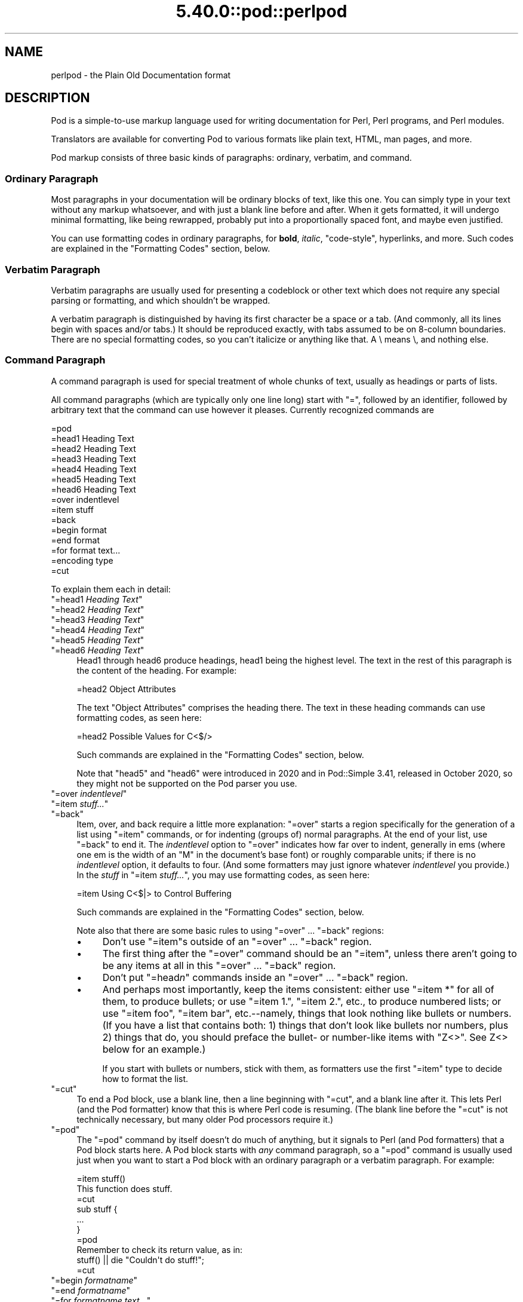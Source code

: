.\" Automatically generated by Pod::Man 5.0102 (Pod::Simple 3.45)
.\"
.\" Standard preamble:
.\" ========================================================================
.de Sp \" Vertical space (when we can't use .PP)
.if t .sp .5v
.if n .sp
..
.de Vb \" Begin verbatim text
.ft CW
.nf
.ne \\$1
..
.de Ve \" End verbatim text
.ft R
.fi
..
.\" \*(C` and \*(C' are quotes in nroff, nothing in troff, for use with C<>.
.ie n \{\
.    ds C` ""
.    ds C' ""
'br\}
.el\{\
.    ds C`
.    ds C'
'br\}
.\"
.\" Escape single quotes in literal strings from groff's Unicode transform.
.ie \n(.g .ds Aq \(aq
.el       .ds Aq '
.\"
.\" If the F register is >0, we'll generate index entries on stderr for
.\" titles (.TH), headers (.SH), subsections (.SS), items (.Ip), and index
.\" entries marked with X<> in POD.  Of course, you'll have to process the
.\" output yourself in some meaningful fashion.
.\"
.\" Avoid warning from groff about undefined register 'F'.
.de IX
..
.nr rF 0
.if \n(.g .if rF .nr rF 1
.if (\n(rF:(\n(.g==0)) \{\
.    if \nF \{\
.        de IX
.        tm Index:\\$1\t\\n%\t"\\$2"
..
.        if !\nF==2 \{\
.            nr % 0
.            nr F 2
.        \}
.    \}
.\}
.rr rF
.\" ========================================================================
.\"
.IX Title "5.40.0::pod::perlpod 3"
.TH 5.40.0::pod::perlpod 3 2024-12-13 "perl v5.40.0" "Perl Programmers Reference Guide"
.\" For nroff, turn off justification.  Always turn off hyphenation; it makes
.\" way too many mistakes in technical documents.
.if n .ad l
.nh
.SH NAME
perlpod \- the Plain Old Documentation format
.IX Xref "POD plain old documentation"
.SH DESCRIPTION
.IX Header "DESCRIPTION"
Pod is a simple-to-use markup language used for writing documentation
for Perl, Perl programs, and Perl modules.
.PP
Translators are available for converting Pod to various formats
like plain text, HTML, man pages, and more.
.PP
Pod markup consists of three basic kinds of paragraphs:
ordinary,
verbatim, and 
command.
.SS "Ordinary Paragraph"
.IX Xref "POD, ordinary paragraph"
.IX Subsection "Ordinary Paragraph"
Most paragraphs in your documentation will be ordinary blocks
of text, like this one.  You can simply type in your text without
any markup whatsoever, and with just a blank line before and
after.  When it gets formatted, it will undergo minimal formatting, 
like being rewrapped, probably put into a proportionally spaced
font, and maybe even justified.
.PP
You can use formatting codes in ordinary paragraphs, for \fBbold\fR,
\&\fIitalic\fR, \f(CW\*(C`code\-style\*(C'\fR, hyperlinks, and more.  Such
codes are explained in the "Formatting Codes"
section, below.
.SS "Verbatim Paragraph"
.IX Xref "POD, verbatim paragraph verbatim"
.IX Subsection "Verbatim Paragraph"
Verbatim paragraphs are usually used for presenting a codeblock or
other text which does not require any special parsing or formatting,
and which shouldn't be wrapped.
.PP
A verbatim paragraph is distinguished by having its first character
be a space or a tab.  (And commonly, all its lines begin with spaces
and/or tabs.)  It should be reproduced exactly, with tabs assumed to
be on 8\-column boundaries.  There are no special formatting codes,
so you can't italicize or anything like that.  A \e means \e, and
nothing else.
.SS "Command Paragraph"
.IX Xref "POD, command"
.IX Subsection "Command Paragraph"
A command paragraph is used for special treatment of whole chunks
of text, usually as headings or parts of lists.
.PP
All command paragraphs (which are typically only one line long) start
with "=", followed by an identifier, followed by arbitrary text that
the command can use however it pleases.  Currently recognized commands
are
.PP
.Vb 10
\&    =pod
\&    =head1 Heading Text
\&    =head2 Heading Text
\&    =head3 Heading Text
\&    =head4 Heading Text
\&    =head5 Heading Text
\&    =head6 Heading Text
\&    =over indentlevel
\&    =item stuff
\&    =back
\&    =begin format
\&    =end format
\&    =for format text...
\&    =encoding type
\&    =cut
.Ve
.PP
To explain them each in detail:
.ie n .IP """=head1 \fIHeading Text\fR""" 4
.el .IP "\f(CW=head1 \fR\f(CIHeading Text\fR\f(CW\fR" 4
.IX Xref "=head1 =head2 =head3 =head4 =head5 =head6 head1 head2 head3 head4 head5 head6"
.IX Item "=head1 Heading Text"
.PD 0
.ie n .IP """=head2 \fIHeading Text\fR""" 4
.el .IP "\f(CW=head2 \fR\f(CIHeading Text\fR\f(CW\fR" 4
.IX Item "=head2 Heading Text"
.ie n .IP """=head3 \fIHeading Text\fR""" 4
.el .IP "\f(CW=head3 \fR\f(CIHeading Text\fR\f(CW\fR" 4
.IX Item "=head3 Heading Text"
.ie n .IP """=head4 \fIHeading Text\fR""" 4
.el .IP "\f(CW=head4 \fR\f(CIHeading Text\fR\f(CW\fR" 4
.IX Item "=head4 Heading Text"
.ie n .IP """=head5 \fIHeading Text\fR""" 4
.el .IP "\f(CW=head5 \fR\f(CIHeading Text\fR\f(CW\fR" 4
.IX Item "=head5 Heading Text"
.ie n .IP """=head6 \fIHeading Text\fR""" 4
.el .IP "\f(CW=head6 \fR\f(CIHeading Text\fR\f(CW\fR" 4
.IX Item "=head6 Heading Text"
.PD
Head1 through head6 produce headings, head1 being the highest
level.  The text in the rest of this paragraph is the content of the
heading.  For example:
.Sp
.Vb 1
\&  =head2 Object Attributes
.Ve
.Sp
The text "Object Attributes" comprises the heading there.
The text in these heading commands can use formatting codes, as seen here:
.Sp
.Vb 1
\&  =head2 Possible Values for C<$/>
.Ve
.Sp
Such commands are explained in the
"Formatting Codes" section, below.
.Sp
Note that \f(CW\*(C`head5\*(C'\fR and \f(CW\*(C`head6\*(C'\fR were introduced in 2020 and in
Pod::Simple 3.41, released in October 2020, so they might not be
supported on the Pod parser you use.
.ie n .IP """=over \fIindentlevel\fR""" 4
.el .IP "\f(CW=over \fR\f(CIindentlevel\fR\f(CW\fR" 4
.IX Xref "=over =item =back over item back"
.IX Item "=over indentlevel"
.PD 0
.ie n .IP """=item \fIstuff...\fR""" 4
.el .IP "\f(CW=item \fR\f(CIstuff...\fR\f(CW\fR" 4
.IX Item "=item stuff..."
.ie n .IP """=back""" 4
.el .IP \f(CW=back\fR 4
.IX Item "=back"
.PD
Item, over, and back require a little more explanation:  "=over" starts
a region specifically for the generation of a list using "=item"
commands, or for indenting (groups of) normal paragraphs.  At the end
of your list, use "=back" to end it.  The \fIindentlevel\fR option to
"=over" indicates how far over to indent, generally in ems (where
one em is the width of an "M" in the document's base font) or roughly
comparable units; if there is no \fIindentlevel\fR option, it defaults
to four.  (And some formatters may just ignore whatever \fIindentlevel\fR
you provide.)  In the \fIstuff\fR in \f(CW\*(C`=item \fR\f(CIstuff...\fR\f(CW\*(C'\fR, you may
use formatting codes, as seen here:
.Sp
.Vb 1
\&  =item Using C<$|> to Control Buffering
.Ve
.Sp
Such commands are explained in the
"Formatting Codes" section, below.
.Sp
Note also that there are some basic rules to using "=over" ...
"=back" regions:
.RS 4
.IP \(bu 4
Don't use "=item"s outside of an "=over" ... "=back" region.
.IP \(bu 4
The first thing after the "=over" command should be an "=item", unless
there aren't going to be any items at all in this "=over" ... "=back"
region.
.IP \(bu 4
Don't put "=head\fIn\fR" commands inside an "=over" ... "=back" region.
.IP \(bu 4
And perhaps most importantly, keep the items consistent: either use
"=item *" for all of them, to produce bullets; or use "=item 1.",
"=item 2.", etc., to produce numbered lists; or use "=item foo",
"=item bar", etc.\-\-namely, things that look nothing like bullets or
numbers.  (If you have a list that contains both: 1) things that don't
look like bullets nor numbers,  plus 2) things that do, you should
preface the bullet\- or number-like items with \f(CW\*(C`Z<>\*(C'\fR.  See
Z<>
below for an example.)
.Sp
If you start with bullets or numbers, stick with them, as
formatters use the first "=item" type to decide how to format the
list.
.RE
.RS 4
.RE
.ie n .IP """=cut""" 4
.el .IP \f(CW=cut\fR 4
.IX Xref "=cut cut"
.IX Item "=cut"
To end a Pod block, use a blank line,
then a line beginning with "=cut", and a blank
line after it.  This lets Perl (and the Pod formatter) know that
this is where Perl code is resuming.  (The blank line before the "=cut"
is not technically necessary, but many older Pod processors require it.)
.ie n .IP """=pod""" 4
.el .IP \f(CW=pod\fR 4
.IX Xref "=pod pod"
.IX Item "=pod"
The "=pod" command by itself doesn't do much of anything, but it
signals to Perl (and Pod formatters) that a Pod block starts here.  A
Pod block starts with \fIany\fR command paragraph, so a "=pod" command is
usually used just when you want to start a Pod block with an ordinary
paragraph or a verbatim paragraph.  For example:
.Sp
.Vb 1
\&  =item stuff()
\&
\&  This function does stuff.
\&
\&  =cut
\&
\&  sub stuff {
\&    ...
\&  }
\&
\&  =pod
\&
\&  Remember to check its return value, as in:
\&
\&    stuff() || die "Couldn\*(Aqt do stuff!";
\&
\&  =cut
.Ve
.ie n .IP """=begin \fIformatname\fR""" 4
.el .IP "\f(CW=begin \fR\f(CIformatname\fR\f(CW\fR" 4
.IX Xref "=begin =end =for begin end for"
.IX Item "=begin formatname"
.PD 0
.ie n .IP """=end \fIformatname\fR""" 4
.el .IP "\f(CW=end \fR\f(CIformatname\fR\f(CW\fR" 4
.IX Item "=end formatname"
.ie n .IP """=for \fIformatname\fR \fItext...\fR""" 4
.el .IP "\f(CW=for \fR\f(CIformatname\fR\f(CW \fR\f(CItext...\fR\f(CW\fR" 4
.IX Item "=for formatname text..."
.PD
For, begin, and end will let you have regions of text/code/data that
are not generally interpreted as normal Pod text, but are passed
directly to particular formatters, or are otherwise special.  A
formatter that can use that format will use the region, otherwise it
will be completely ignored.
.Sp
A command "=begin \fIformatname\fR", some paragraphs, and a
command "=end \fIformatname\fR", mean that the text/data in between
is meant for formatters that understand the special format
called \fIformatname\fR.  For example,
.Sp
.Vb 1
\&  =begin html
\&
\&  <hr> <img src="thang.png">
\&  <p> This is a raw HTML paragraph </p>
\&
\&  =end html
.Ve
.Sp
The command "=for \fIformatname\fR \fItext...\fR"
specifies that the remainder of just this paragraph (starting
right after \fIformatname\fR) is in that special format.
.Sp
.Vb 2
\&  =for html <hr> <img src="thang.png">
\&  <p> This is a raw HTML paragraph </p>
.Ve
.Sp
This means the same thing as the above "=begin html" ... "=end html"
region.
.Sp
That is, with "=for", you can have only one paragraph's worth
of text (i.e., the text in "=foo targetname text..."), but with
"=begin targetname" ... "=end targetname", you can have any amount
of stuff in between.  (Note that there still must be a blank line
after the "=begin" command and a blank line before the "=end"
command.)
.Sp
Here are some examples of how to use these:
.Sp
.Vb 1
\&  =begin html
\&
\&  <br>Figure 1.<br><IMG SRC="figure1.png"><br>
\&
\&  =end html
\&
\&  =begin text
\&
\&    \-\-\-\-\-\-\-\-\-\-\-\-\-\-\-
\&    |  foo        |
\&    |        bar  |
\&    \-\-\-\-\-\-\-\-\-\-\-\-\-\-\-
\&
\&  ^^^^ Figure 1. ^^^^
\&
\&  =end text
.Ve
.Sp
Some format names that formatters currently are known to accept
include "roff", "man", "latex", "tex", "text", and "html".  (Some
formatters will treat some of these as synonyms.)
.Sp
A format name of "comment" is common for just making notes (presumably
to yourself) that won't appear in any formatted version of the Pod
document:
.Sp
.Vb 2
\&  =for comment
\&  Make sure that all the available options are documented!
.Ve
.Sp
Some \fIformatnames\fR will require a leading colon (as in
\&\f(CW"=for :formatname"\fR, or
\&\f(CW"=begin :formatname" ... "=end :formatname"\fR),
to signal that the text is not raw data, but instead \fIis\fR Pod text
(i.e., possibly containing formatting codes) that's just not for
normal formatting (e.g., may not be a normal-use paragraph, but might
be for formatting as a footnote).
.ie n .IP """=encoding \fIencodingname\fR""" 4
.el .IP "\f(CW=encoding \fR\f(CIencodingname\fR\f(CW\fR" 4
.IX Xref "=encoding encoding"
.IX Item "=encoding encodingname"
This command is used for declaring the encoding of a document.  Most
users won't need this; but if your encoding isn't US-ASCII,
then put a \f(CW\*(C`=encoding \fR\f(CIencodingname\fR\f(CW\*(C'\fR command very early in the document so
that pod formatters will know how to decode the document.  For
\&\fIencodingname\fR, use a name recognized by the Encode::Supported
module.  Some pod formatters may try to guess between a Latin\-1 or
CP\-1252 versus
UTF\-8 encoding, but they may guess wrong.  It's best to be explicit if
you use anything besides strict ASCII.  Examples:
.Sp
.Vb 1
\&  =encoding latin1
\&
\&  =encoding utf8
\&
\&  =encoding koi8\-r
\&
\&  =encoding ShiftJIS
\&
\&  =encoding big5
.Ve
.Sp
\&\f(CW\*(C`=encoding\*(C'\fR affects the whole document, and must occur only once.
.PP
And don't forget, all commands but \f(CW\*(C`=encoding\*(C'\fR last up
until the end of its \fIparagraph\fR, not its line.  So in the
examples below, you can see that every command needs the blank
line after it, to end its paragraph.  (And some older Pod translators
may require the \f(CW\*(C`=encoding\*(C'\fR line to have a following blank line as
well, even though it should be legal to omit.)
.PP
Some examples of lists include:
.PP
.Vb 1
\&  =over
\&
\&  =item *
\&
\&  First item
\&
\&  =item *
\&
\&  Second item
\&
\&  =back
\&
\&  =over
\&
\&  =item Foo()
\&
\&  Description of Foo function
\&
\&  =item Bar()
\&
\&  Description of Bar function
\&
\&  =back
.Ve
.SS "Formatting Codes"
.IX Xref "POD, formatting code formatting code POD, interior sequence interior sequence"
.IX Subsection "Formatting Codes"
In ordinary paragraphs and in some command paragraphs, various
formatting codes (a.k.a. "interior sequences") can be used:
.ie n .IP """I<text>"" \-\- italic text" 4
.el .IP "\f(CWI<text>\fR \-\- italic text" 4
.IX Xref "I I<> POD, formatting code, italic italic"
.IX Item "I<text> -- italic text"
Used for emphasis ("\f(CW\*(C`be I<careful!>\*(C'\fR") and parameters
("\f(CW\*(C`redo I<LABEL>\*(C'\fR")
.ie n .IP """B<text>"" \-\- bold text" 4
.el .IP "\f(CWB<text>\fR \-\- bold text" 4
.IX Xref "B B<> POD, formatting code, bold bold"
.IX Item "B<text> -- bold text"
Used for switches ("\f(CW\*(C`perl\*(Aqs B<\-n> switch\*(C'\fR"), programs
("\f(CW\*(C`some systems provide a B<chfn> for that\*(C'\fR"),
emphasis ("\f(CW\*(C`be B<careful!>\*(C'\fR"), and so on
("\f(CW\*(C`and that feature is known as B<autovivification>\*(C'\fR").
.ie n .IP """C<code>"" \-\- code text" 4
.el .IP "\f(CWC<code>\fR \-\- code text" 4
.IX Xref "C C<> POD, formatting code, code code"
.IX Item "C<code> -- code text"
Renders code in a typewriter font, or gives some other indication that
this represents program text ("\f(CW\*(C`C<gmtime($^T)>\*(C'\fR") or some other
form of computerese ("\f(CW\*(C`C<drwxr\-xr\-x>\*(C'\fR").
.ie n .IP """L<name>"" \-\- a hyperlink" 4
.el .IP "\f(CWL<name>\fR \-\- a hyperlink" 4
.IX Xref "L L<> POD, formatting code, hyperlink hyperlink"
.IX Item "L<name> -- a hyperlink"
There are various syntaxes, listed below.  In the syntaxes given,
\&\f(CW\*(C`text\*(C'\fR, \f(CW\*(C`name\*(C'\fR, and \f(CW\*(C`section\*(C'\fR cannot contain the characters
\&'/' and '|'; and any '<' or '>' should be matched.
.RS 4
.IP \(bu 4
\&\f(CW\*(C`L<name>\*(C'\fR
.Sp
Link to a Perl manual page (e.g., \f(CW\*(C`L<Net::Ping>\*(C'\fR).  Note
that \f(CW\*(C`name\*(C'\fR should not contain spaces.  This syntax
is also occasionally used for references to Unix man pages, as in
\&\f(CW\*(C`L<crontab(5)>\*(C'\fR.
.IP \(bu 4
\&\f(CW\*(C`L<name/"sec">\*(C'\fR or \f(CW\*(C`L<name/sec>\*(C'\fR
.Sp
Link to a section in other manual page.  E.g.,
\&\f(CW\*(C`L<perlsyn/"For Loops">\*(C'\fR
.IP \(bu 4
\&\f(CW\*(C`L</"sec">\*(C'\fR or \f(CW\*(C`L</sec>\*(C'\fR
.Sp
Link to a section in this manual page.  E.g.,
\&\f(CW\*(C`L</"Object Methods">\*(C'\fR
.RE
.RS 4
.Sp
A section is started by the named heading or item.  For
example, \f(CW\*(C`L<perlvar/$.>\*(C'\fR or \f(CW\*(C`L<perlvar/"$.">\*(C'\fR both
link to the section started by "\f(CW\*(C`=item $.\*(C'\fR" in perlvar.  And
\&\f(CW\*(C`L<perlsyn/For Loops>\*(C'\fR or \f(CW\*(C`L<perlsyn/"For Loops">\*(C'\fR
both link to the section started by "\f(CW\*(C`=head2 For Loops\*(C'\fR"
in perlsyn.
.Sp
To control what text is used for display, you
use "\f(CW\*(C`L<text|...>\*(C'\fR", as in:
.IP \(bu 4
\&\f(CW\*(C`L<text|name>\*(C'\fR
.Sp
Link this text to that manual page.  E.g.,
\&\f(CW\*(C`L<Perl Error Messages|perldiag>\*(C'\fR
.IP \(bu 4
\&\f(CW\*(C`L<text|name/"sec">\*(C'\fR or \f(CW\*(C`L<text|name/sec>\*(C'\fR
.Sp
Link this text to that section in that manual page.  E.g.,
\&\f(CW\*(C`L<postfix "if"|perlsyn/"Statement Modifiers">\*(C'\fR
.IP \(bu 4
\&\f(CW\*(C`L<text|/"sec">\*(C'\fR or \f(CW\*(C`L<text|/sec>\*(C'\fR
or \f(CW\*(C`L<text|"sec">\*(C'\fR
.Sp
Link this text to that section in this manual page.  E.g.,
\&\f(CW\*(C`L<the various attributes|/"Member Data">\*(C'\fR
.RE
.RS 4
.Sp
Or you can link to a web page:
.IP \(bu 4
\&\f(CW\*(C`L<scheme:...>\*(C'\fR
.Sp
\&\f(CW\*(C`L<text|scheme:...>\*(C'\fR
.Sp
Links to an absolute URL.  For example, \f(CW\*(C`L<http://www.perl.org/>\*(C'\fR or
\&\f(CW\*(C`L<The Perl Home Page|http://www.perl.org/>\*(C'\fR.
.RE
.RS 4
.RE
.ie n .IP """E<escape>"" \-\- a character escape" 4
.el .IP "\f(CWE<escape>\fR \-\- a character escape" 4
.IX Xref "E E<> POD, formatting code, escape escape"
.IX Item "E<escape> -- a character escape"
Very similar to HTML/XML \f(CW\*(C`&\fR\f(CIfoo\fR\f(CW;\*(C'\fR "entity references":
.RS 4
.IP \(bu 4
\&\f(CW\*(C`E<lt>\*(C'\fR \-\- a literal < (less than)
.IP \(bu 4
\&\f(CW\*(C`E<gt>\*(C'\fR \-\- a literal > (greater than)
.IP \(bu 4
\&\f(CW\*(C`E<verbar>\*(C'\fR \-\- a literal | (\fIver\fRtical \fIbar\fR)
.IP \(bu 4
\&\f(CW\*(C`E<sol>\*(C'\fR \-\- a literal / (\fIsol\fRidus)
.Sp
The above four are optional except in other formatting codes,
notably \f(CW\*(C`L<...>\*(C'\fR, and when preceded by a
capital letter.
.IP \(bu 4
\&\f(CW\*(C`E<htmlname>\*(C'\fR
.Sp
Some non-numeric HTML entity name, such as \f(CW\*(C`E<eacute>\*(C'\fR,
meaning the same thing as \f(CW\*(C`&eacute;\*(C'\fR in HTML \-\- i.e., a lowercase
e with an acute (/\-shaped) accent.
.IP \(bu 4
\&\f(CW\*(C`E<number>\*(C'\fR
.Sp
The ASCII/Latin\-1/Unicode character with that number.  A
leading "0x" means that \fInumber\fR is hex, as in
\&\f(CW\*(C`E<0x201E>\*(C'\fR.  A leading "0" means that \fInumber\fR is octal,
as in \f(CW\*(C`E<075>\*(C'\fR.  Otherwise \fInumber\fR is interpreted as being
in decimal, as in \f(CW\*(C`E<181>\*(C'\fR.
.Sp
Note that older Pod formatters might not recognize octal or
hex numeric escapes, and that many formatters cannot reliably
render characters above 255.  (Some formatters may even have
to use compromised renderings of Latin\-1/CP\-1252 characters, like
rendering \f(CW\*(C`E<eacute>\*(C'\fR as just a plain "e".)
.RE
.RS 4
.RE
.ie n .IP """F<filename>"" \-\- used for filenames" 4
.el .IP "\f(CWF<filename>\fR \-\- used for filenames" 4
.IX Xref "F F<> POD, formatting code, filename filename"
.IX Item "F<filename> -- used for filenames"
Typically displayed in italics.  Example: "\f(CW\*(C`F<.cshrc>\*(C'\fR"
.ie n .IP """S<text>"" \-\- text contains non-breaking spaces" 4
.el .IP "\f(CWS<text>\fR \-\- text contains non-breaking spaces" 4
.IX Xref "S S<> POD, formatting code, non-breaking space non-breaking space"
.IX Item "S<text> -- text contains non-breaking spaces"
This means that the words in \fItext\fR should not be broken
across lines.  Example: \f(CW\*(C`S<$x\ ?\ $y\ :\ $z>\*(C'\fR.
.ie n .IP """X<topic name>"" \-\- an index entry" 4
.el .IP "\f(CWX<topic name>\fR \-\- an index entry" 4
.IX Xref "X X<> POD, formatting code, index entry index entry"
.IX Item "X<topic name> -- an index entry"
This is ignored by most formatters, but some may use it for building
indexes.  It always renders as empty-string.
Example: \f(CW\*(C`X<absolutizing relative URLs>\*(C'\fR
.ie n .IP """Z<>"" \-\- a null (zero-effect) formatting code" 4
.el .IP "\f(CWZ<>\fR \-\- a null (zero-effect) formatting code" 4
.IX Xref "Z Z<> POD, formatting code, null null"
.IX Item "Z<> -- a null (zero-effect) formatting code"
This is rarely used.  It's one way to get around using an
E<...> code sometimes.  For example, instead of
"\f(CW\*(C`NE<lt>3\*(C'\fR" (for "N<3") you could write
"\f(CW\*(C`NZ<><3\*(C'\fR" (the "Z<>" breaks up the "N" and
the "<" so they can't be considered
the part of a (fictitious) "N<...>" code).
.Sp
Another use is to indicate that \fIstuff\fR in \f(CW\*(C`=item Z<>\fR\f(CIstuff...\fR\f(CW\*(C'\fR
is not to be considered to be a bullet or number.  For example,
without the \f(CW\*(C`Z<>\*(C'\fR, the line
.Sp
.Vb 1
\& =item Z<>500 Server error
.Ve
.Sp
could possibly be parsed as an item in a numbered list when it isn't
meant to be.
.Sp
Still another use is to maintain visual space between \f(CW\*(C`=item\*(C'\fR lines.
If you specify
.Sp
.Vb 1
\& =item foo
\&
\& =item bar
.Ve
.Sp
it will typically get rendered as
.Sp
.Vb 2
\& foo
\& bar
.Ve
.Sp
That may be what you want, but if what you really want is
.Sp
.Vb 1
\& foo
\&
\& bar
.Ve
.Sp
you can use \f(CW\*(C`Z<>\*(C'\fR to accomplish that
.Sp
.Vb 1
\& =item foo
\&
\& Z<>
\&
\& =item bar
.Ve
.PP
Most of the time, you will need only a single set of angle brackets to
delimit the beginning and end of formatting codes.  However,
sometimes you will want to put a real right angle bracket (a
greater-than sign, '>') inside of a formatting code.  This is particularly
common when using a formatting code to provide a different font-type for a
snippet of code.  As with all things in Perl, there is more than
one way to do it.  One way is to simply escape the closing bracket
using an \f(CW\*(C`E\*(C'\fR code:
.PP
.Vb 1
\&    C<$a E<lt>=E<gt> $b>
.Ve
.PP
This will produce: "\f(CW\*(C`$a <=> $b\*(C'\fR"
.PP
A more readable, and perhaps more "plain" way is to use an alternate
set of delimiters that doesn't require a single ">" to be escaped.
Doubled angle brackets ("<<" and ">>") may be used \fIif and only if there is
whitespace right after the opening delimiter and whitespace right
before the closing delimiter!\fR  For example, the following will
do the trick:
.IX Xref "POD, formatting code, escaping with multiple brackets"
.PP
.Vb 1
\&    C<< $a <=> $b >>
.Ve
.PP
In fact, you can use as many repeated angle-brackets as you like so
long as you have the same number of them in the opening and closing
delimiters, and make sure that whitespace immediately follows the last
\&'<' of the opening delimiter, and immediately precedes the first '>'
of the closing delimiter.  (The whitespace is ignored.)  So the
following will also work:
.IX Xref "POD, formatting code, escaping with multiple brackets"
.PP
.Vb 2
\&    C<<< $a <=> $b >>>
\&    C<<<<  $a <=> $b     >>>>
.Ve
.PP
And they all mean exactly the same as this:
.PP
.Vb 1
\&    C<$a E<lt>=E<gt> $b>
.Ve
.PP
The multiple-bracket form does not affect the interpretation of the contents of
the formatting code, only how it must end.  That means that the examples above
are also exactly the same as this:
.PP
.Vb 1
\&    C<< $a E<lt>=E<gt> $b >>
.Ve
.PP
As a further example, this means that if you wanted to put these bits of
code in \f(CW\*(C`C\*(C'\fR (code) style:
.PP
.Vb 2
\&    open(X, ">>thing.dat") || die $!
\&    $foo\->bar();
.Ve
.PP
you could do it like so:
.PP
.Vb 2
\&    C<<< open(X, ">>thing.dat") || die $! >>>
\&    C<< $foo\->bar(); >>
.Ve
.PP
which is presumably easier to read than the old way:
.PP
.Vb 2
\&    C<open(X, "E<gt>E<gt>thing.dat") || die $!>
\&    C<$foo\-E<gt>bar();>
.Ve
.PP
This is currently supported by pod2text (Pod::Text), pod2man (Pod::Man),
and any other pod2xxx or Pod::Xxxx translators that use
Pod::Parser 1.093 or later, or Pod::Tree 1.02 or later.
.SS "The Intent"
.IX Xref "POD, intent of"
.IX Subsection "The Intent"
The intent is simplicity of use, not power of expression.  Paragraphs
look like paragraphs (block format), so that they stand out
visually, and so that I could run them through \f(CW\*(C`fmt\*(C'\fR easily to reformat
them (that's F7 in my version of \fBvi\fR, or Esc Q in my version of
\&\fBemacs\fR).  I wanted the translator to always leave the \f(CW\*(C`\*(Aq\*(C'\fR and \f(CW\*(C`\`\*(C'\fR and
\&\f(CW\*(C`"\*(C'\fR quotes alone, in verbatim mode, so I could slurp in a
working program, shift it over four spaces, and have it print out, er,
verbatim.  And presumably in a monospace font.
.PP
The Pod format is not necessarily sufficient for writing a book.  Pod
is just meant to be an idiot-proof common source for nroff, HTML,
TeX, and other markup languages, as used for online
documentation.  Translators exist for \fBpod2text\fR, \fBpod2html\fR,
\&\fBpod2man\fR (that's for \fBnroff\fR\|(1) and \fBtroff\fR\|(1)), \fBpod2latex\fR, and
\&\fBpod2fm\fR.  Various others are available in CPAN.
.SS "Embedding Pods in Perl Modules"
.IX Xref "POD, embedding"
.IX Subsection "Embedding Pods in Perl Modules"
You can embed Pod documentation in your Perl modules and scripts.  Start
your documentation with an empty line, a "=head1" command at the
beginning, and end it with a "=cut" command and an empty line.  The
\&\fBperl\fR executable will ignore the Pod text.  You can place a Pod
statement where \fBperl\fR expects the beginning of a new statement, but
not within a statement, as that would result in an error.  See any of
the supplied library modules for examples.
.PP
If you're going to put your Pod at the end of the file, and you're using
an \f(CW\*(C`_\|_END_\|_\*(C'\fR or \f(CW\*(C`_\|_DATA_\|_\*(C'\fR cut mark, make sure to put an empty line there
before the first Pod command.
.PP
.Vb 1
\&  _\|_END_\|_
\&
\&  =head1 NAME
\&
\&  Time::Local \- efficiently compute time from local and GMT time
.Ve
.PP
Without that empty line before the "=head1", many translators wouldn't
have recognized the "=head1" as starting a Pod block.
.SS "Hints for Writing Pod"
.IX Subsection "Hints for Writing Pod"
.IP \(bu 4

.IX Xref "podchecker POD, validating"
.Sp
The \fBpodchecker\fR command is provided for checking Pod syntax for errors
and warnings.  For example, it checks for completely blank lines in
Pod blocks and for unknown commands and formatting codes.  You should
still also pass your document through one or more translators and proofread
the result, or print out the result and proofread that.  Some of the
problems found may be bugs in the translators, which you may or may not
wish to work around.
.IP \(bu 4
If you're more familiar with writing in HTML than with writing in Pod, you
can try your hand at writing documentation in simple HTML, and converting
it to Pod with the experimental Pod::HTML2Pod module,
(available in CPAN), and looking at the resulting code.  The experimental
Pod::PXML module in CPAN might also be useful.
.IP \(bu 4
Many older Pod translators require the lines before every Pod
command and after every Pod command (including "=cut"!) to be a blank
line.  Having something like this:
.Sp
.Vb 2
\& # \- \- \- \- \- \- \- \- \- \- \- \-
\& =item $firecracker\->boom()
\&
\& This noisily detonates the firecracker object.
\& =cut
\& sub boom {
\& ...
.Ve
.Sp
\&...will make such Pod translators completely fail to see the Pod block
at all.
.Sp
Instead, have it like this:
.Sp
.Vb 1
\& # \- \- \- \- \- \- \- \- \- \- \- \-
\&
\& =item $firecracker\->boom()
\&
\& This noisily detonates the firecracker object.
\&
\& =cut
\&
\& sub boom {
\& ...
.Ve
.IP \(bu 4
Some older Pod translators require paragraphs (including command
paragraphs like "=head2 Functions") to be separated by \fIcompletely\fR
empty lines.  If you have an apparently empty line with some spaces
on it, this might not count as a separator for those translators, and
that could cause odd formatting.
.IP \(bu 4
Older translators might add wording around an L<> link, so that
\&\f(CW\*(C`L<Foo::Bar>\*(C'\fR may become "the Foo::Bar manpage", for example.
So you shouldn't write things like \f(CW\*(C`the L<foo>
documentation\*(C'\fR, if you want the translated document to read sensibly.
Instead, write \f(CW\*(C`the L<Foo::Bar|Foo::Bar> documentation\*(C'\fR or
\&\f(CW\*(C`L<the Foo::Bar documentation|Foo::Bar>\*(C'\fR, to control how the
link comes out.
.IP \(bu 4
Going past the 70th column in a verbatim block might be ungracefully
wrapped by some formatters.
.SH "SEE ALSO"
.IX Header "SEE ALSO"
perlpodspec, "PODs: Embedded Documentation" in perlsyn,
perlnewmod, perldoc, pod2html, pod2man, podchecker.
.SH AUTHOR
.IX Header "AUTHOR"
Larry Wall, Sean M. Burke
